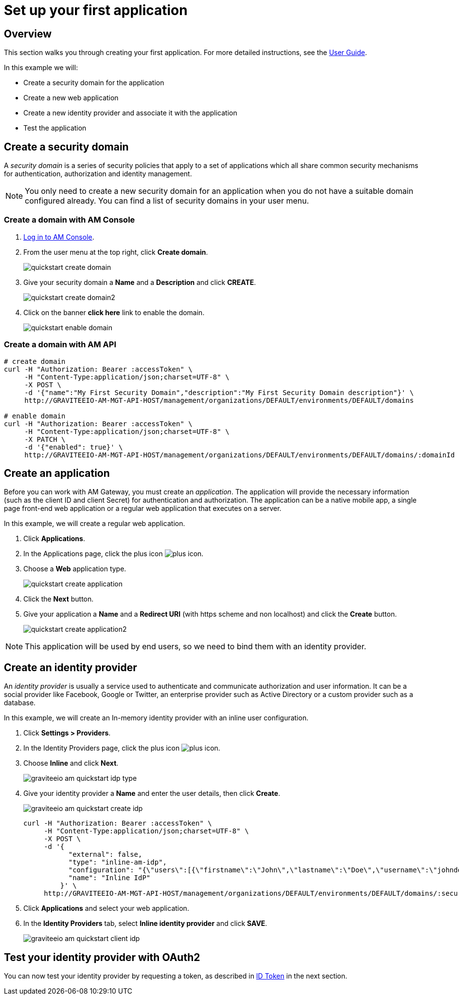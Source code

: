 = Set up your first application
:page-sidebar: am_3_x_sidebar
:page-permalink: am/current/am_quickstart_app_setup.html
:page-folder: am/quickstart
:page-layout: am

== Overview

This section walks you through creating your first application. For more detailed instructions, see the link:/am/current/am_userguide_overview.html[User Guide].

In this example we will:

- Create a security domain for the application
- Create a new web application
- Create a new identity provider and associate it with the application
- Test the application

== Create a security domain

A _security domain_ is a series of security policies that apply to a set of applications which all share common security mechanisms for authentication, authorization and identity management.

NOTE: You only need to create a new security domain for an application when you do not have a suitable domain configured already. You can find a list of security domains in your user menu.

=== Create a domain with AM Console

. link:/am/current/am_userguide_authentication.html[Log in to AM Console^].
. From the user menu at the top right, click *Create domain*.
+
image::am/current/quickstart-create-domain.png[]
+
. Give your security domain a *Name* and a *Description* and click *CREATE*.
+
image::am/current/quickstart-create-domain2.png[]
+
. Click on the banner *click here* link to enable the domain.
+
image::am/current/quickstart-enable-domain.png[]

=== Create a domain with AM API

[source]
----
# create domain
curl -H "Authorization: Bearer :accessToken" \
     -H "Content-Type:application/json;charset=UTF-8" \
     -X POST \
     -d '{"name":"My First Security Domain","description":"My First Security Domain description"}' \
     http://GRAVITEEIO-AM-MGT-API-HOST/management/organizations/DEFAULT/environments/DEFAULT/domains

# enable domain
curl -H "Authorization: Bearer :accessToken" \
     -H "Content-Type:application/json;charset=UTF-8" \
     -X PATCH \
     -d '{"enabled": true}' \
     http://GRAVITEEIO-AM-MGT-API-HOST/management/organizations/DEFAULT/environments/DEFAULT/domains/:domainId
----

== Create an application

Before you can work with AM Gateway, you must create an _application_.
The application will provide the necessary information (such as the client ID and client Secret) for authentication and authorization.
The application can be a native mobile app, a single page front-end web application or a regular web application that executes on a server.

In this example, we will create a regular web application.

. Click *Applications*.
. In the Applications page, click the plus icon image:icons/plus-icon.png[role="icon"].
. Choose a *Web* application type.
+
image::am/current/quickstart-create-application.png[]
+
. Click the *Next* button.
. Give your application a *Name* and a *Redirect URI* (with https scheme and non localhost) and click the *Create* button.
+
image::am/current/quickstart-create-application2.png[]

NOTE: This application will be used by end users, so we need to bind them with an identity provider.

== Create an identity provider

An _identity provider_ is usually a service used to authenticate and communicate authorization and user information.
It can be a social provider like Facebook, Google or Twitter, an enterprise provider such as Active Directory or a custom provider such as a database.

In this example, we will create an In-memory identity provider with an inline user configuration.

. Click *Settings > Providers*.
. In the Identity Providers page, click the plus icon image:icons/plus-icon.png[].
. Choose *Inline* and click *Next*.
+
image::am/current/graviteeio-am-quickstart-idp-type.png[]
+
. Give your identity provider a *Name* and enter the user details, then click *Create*.
+
image::am/current/graviteeio-am-quickstart-create-idp.png[]
+
[source]
----
curl -H "Authorization: Bearer :accessToken" \
     -H "Content-Type:application/json;charset=UTF-8" \
     -X POST \
     -d '{
           "external": false,
           "type": "inline-am-idp",
           "configuration": "{\"users\":[{\"firstname\":\"John\",\"lastname\":\"Doe\",\"username\":\"johndoe\",\"password\":\"johndoepassword\"}]}",
           "name": "Inline IdP"
         }' \
     http://GRAVITEEIO-AM-MGT-API-HOST/management/organizations/DEFAULT/environments/DEFAULT/domains/:securityDomainPath/identities
----
+
. Click *Applications* and select your web application.
. In the *Identity Providers* tab, select *Inline identity provider* and click *SAVE*.
+
image::am/current/graviteeio-am-quickstart-client-idp.png[]

== Test your identity provider with OAuth2

You can now test your identity provider by requesting a token, as described in link:am_quickstart_profile_information.html#id_token[ID Token] in the next section.
